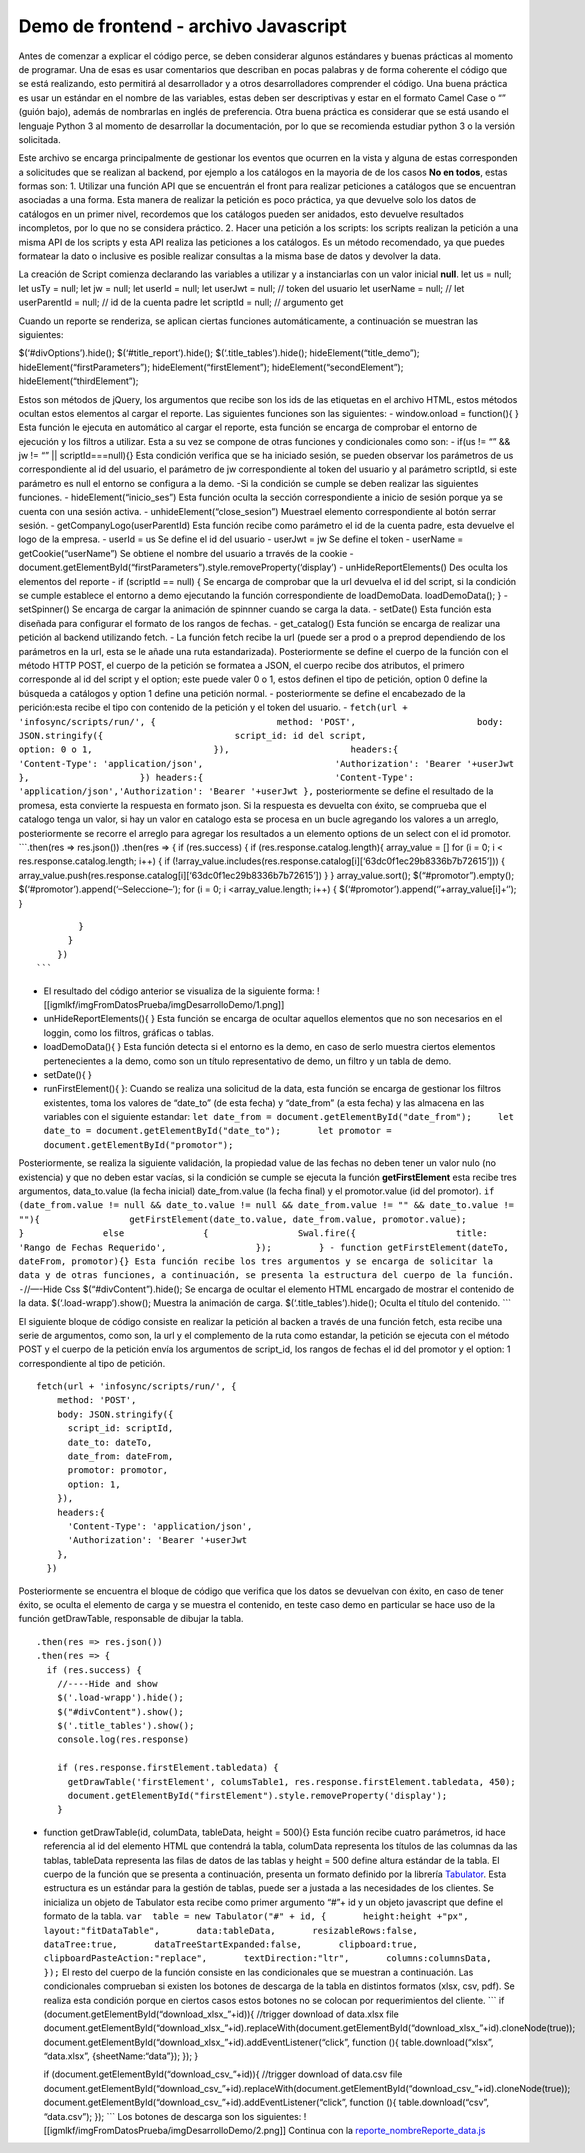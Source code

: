 =====================================
Demo de frontend - archivo Javascript
=====================================

Antes de comenzar a explicar el código perce, se deben considerar
algunos estándares y buenas prácticas al momento de programar. Una de
esas es usar comentarios que describan en pocas palabras y de forma
coherente el código que se está realizando, esto permitirá al
desarrollador y a otros desarrolladores comprender el código. Una buena
práctica es usar un estándar en el nombre de las variables, estas deben
ser descriptivas y estar en el formato Camel Case o “” (guión bajo),
además de nombrarlas en inglés de preferencia. Otra buena práctica es
considerar que se está usando el lenguaje Python 3 al momento de
desarrollar la documentación, por lo que se recomienda estudiar python 3
o la versión solicitada.

Este archivo se encarga principalmente de gestionar los eventos que
ocurren en la vista y alguna de estas corresponden a solicitudes que se
realizan al backend, por ejemplo a los catálogos en la mayoria de de los
casos **No en todos**, estas formas son: 1. Utilizar una función API que
se encuentrán el front para realizar peticiones a catálogos que se
encuentran asociadas a una forma. Esta manera de realizar la petición es
poco práctica, ya que devuelve solo los datos de catálogos en un primer
nivel, recordemos que los catálogos pueden ser anidados, esto devuelve
resultados incompletos, por lo que no se considera práctico. 2. Hacer
una petición a los scripts: los scripts realizan la petición a una misma
API de los scripts y esta API realiza las peticiones a los catálogos. Es
un método recomendado, ya que puedes formatear la dato o inclusive es
posible realizar consultas a la misma base de datos y devolver la data.

La creación de Script comienza declarando las variables a utilizar y a
instanciarlas con un valor inicial **null**. let us = null; let usTy =
null; let jw = null; let userId = null; let userJwt = null; // token del
usuario let userName = null; // let userParentId = null; // id de la
cuenta padre let scriptId = null; // argumento get

Cuando un reporte se renderiza, se aplican ciertas funciones
automáticamente, a continuación se muestran las siguientes:

$(‘#divOptions’).hide(); $(‘#title_report’).hide();
$(‘.title_tables’).hide(); hideElement(“title_demo”);
hideElement(“firstParameters”); hideElement(“firstElement”);
hideElement(“secondElement”); hideElement(“thirdElement”);

Estos son métodos de jQuery, los argumentos que recibe son los ids de
las etiquetas en el archivo HTML, estos métodos ocultan estos elementos
al cargar el reporte. Las siguientes funciones son las siguientes: -
window.onload = function(){ } Esta función le ejecuta en automático al
cargar el reporte, esta función se encarga de comprobar el entorno de
ejecución y los filtros a utilizar. Esta a su vez se compone de otras
funciones y condicionales como son: - if(us != “” && jw != “” \|\|
scriptId===null){} Esta condición verifica que se ha iniciado sesión, se
pueden observar los parámetros de us correspondiente al id del usuario,
el parámetro de jw correspondiente al token del usuario y al parámetro
scriptId, si este parámetro es null el entorno se configura a la demo.
-Si la condición se cumple se deben realizar las siguientes funciones. -
hideElement(“inicio_ses”) Esta función oculta la sección correspondiente
a inicio de sesión porque ya se cuenta con una sesión activa. -
unhideElement(“close_sesion”) Muestrael elemento correspondiente al
botón serrar sesión. - getCompanyLogo(userParentId) Esta función recibe
como parámetro el id de la cuenta padre, esta devuelve el logo de la
empresa. - userId = us Se define el id del usuario - userJwt = jw Se
define el token - userName = getCookie(“userName”) Se obtiene el nombre
del usuario a trravés de la cookie -
document.getElementById(“firstParameters”).style.removeProperty(‘display’)
- unHideReportElements() Des oculta los elementos del reporte - if
(scriptId == null) { Se encarga de comprobar que la url devuelva el id
del script, si la condición se cumple establece el entorno a demo
ejecutando la función correspondiente de loadDemoData. loadDemoData(); }
- setSpinner() Se encarga de cargar la animación de spinnner cuando se
carga la data. - setDate() Esta función esta diseñada para configurar el
formato de los rangos de fechas. - get_catalog() Esta función se encarga
de realizar una petición al backend utilizando fetch. - La función fetch
recibe la url (puede ser a prod o a preprod dependiendo de los
parámetros en la url, esta se le añade una ruta estandarizada).
Posteriormente se define el cuerpo de la función con el método HTTP
POST, el cuerpo de la petición se formatea a JSON, el cuerpo recibe dos
atributos, el primero corresponde al id del script y el option; este
puede valer 0 o 1, estos definen el tipo de petición, option 0 define la
búsqueda a catálogos y option 1 define una petición normal. -
posteriormente se define el encabezado de la perición:esta recibe el
tipo con contenido de la petición y el token del usuario. -
``fetch(url + 'infosync/scripts/run/', {                       method: 'POST',                       body: JSON.stringify({                         script_id: id del script,                         option: 0 o 1,                       }),                       headers:{                         'Content-Type': 'application/json',                         'Authorization': 'Bearer '+userJwt                       },                     }) headers:{                         'Content-Type': 'application/json','Authorization': 'Bearer '+userJwt },``
posteriormente se define el resultado de la promesa, esta convierte la
respuesta en formato json. Si la respuesta es devuelta con éxito, se
comprueba que el catalogo tenga un valor, si hay un valor en catalogo
esta se procesa en un bucle agregando los valores a un arreglo,
posteriormente se recorre el arreglo para agregar los resultados a un
elemento options de un select con el id promotor. \``\`.then(res =>
res.json()) .then(res => { if (res.success) { if
(res.response.catalog.length){ array_value = [] for (i = 0; i <
res.response.catalog.length; i++) { if
(!array_value.includes(res.response.catalog[i][‘63dc0f1ec29b8336b7b72615’]))
{ array_value.push(res.response.catalog[i][‘63dc0f1ec29b8336b7b72615’])
} } array_value.sort(); $(“#promotor”).empty();
$(‘#promotor’).append(‘–Seleccione–’); for (i = 0; i
<array_value.length; i++) { $(‘#promotor’).append(‘’+array_value[i]+‘’);
}

::

                       }
                     } 
                   })
               ```
                                   

-  El resultado del código anterior se visualiza de la siguiente forma:
   ![[igmlkf/imgFromDatosPrueba/imgDesarrolloDemo/1.png]]
-  unHideReportElements(){ } Esta función se encarga de ocultar aquellos
   elementos que no son necesarios en el loggin, como los filtros,
   gráficas o tablas.
-  loadDemoData(){ } Esta función detecta si el entorno es la demo, en
   caso de serlo muestra ciertos elementos pertenecientes a la demo,
   como son un título representativo de demo, un filtro y un tabla de
   demo.
-  setDate(){ }
-  runFirstElement(){ }: Cuando se realiza una solicitud de la data,
   esta función se encarga de gestionar los filtros existentes, toma los
   valores de “date_to” (de esta fecha) y “date_from” (a esta fecha) y
   las almacena en las variables con el siguiente estandar:
   ``let date_from = document.getElementById("date_from");     let date_to = document.getElementById("date_to");       let promotor = document.getElementById("promotor");``

Posteriormente, se realiza la siguiente validación, la propiedad value
de las fechas no deben tener un valor nulo (no existencia) y que no
deben estar vacías, si la condición se cumple se ejecuta la función
**getFirstElement** esta recibe tres argumentos, data_to.value (la fecha
inicial) date_from.value (la fecha final) y el promotor.value (id del
promotor).
``if (date_from.value != null && date_to.value != null && date_from.value != "" && date_to.value != ""){                 getFirstElement(date_to.value, date_from.value, promotor.value);               }               else               {                 Swal.fire({                   title: 'Rango de Fechas Requerido',                 });         } - function getFirstElement(dateTo, dateFrom, promotor){} Esta función recibe los tres argumentos y se encarga de solicitar la data y de otras funciones, a continuación, se presenta la estructura del cuerpo de la función.     -``//—-Hide
Css $(“#divContent”).hide(); Se encarga de ocultar el elemento HTML
encargado de mostrar el contenido de la data. $(‘.load-wrapp’).show();
Muestra la animación de carga. $(‘.title_tables’).hide(); Oculta el
título del contenido. \``\`

El siguiente bloque de código consiste en realizar la petición al backen
a través de una función fetch, esta recibe una serie de argumentos, como
son, la url y el complemento de la ruta como estandar, la petición se
ejecuta con el método POST y el cuerpo de la petición envía los
argumentos de script_id, los rangos de fechas el id del promotor y el
option: 1 correspondiente al tipo de petición.

::

   fetch(url + 'infosync/scripts/run/', {
       method: 'POST',
       body: JSON.stringify({
         script_id: scriptId,
         date_to: dateTo,
         date_from: dateFrom,
         promotor: promotor,
         option: 1,
       }),
       headers:{
         'Content-Type': 'application/json',
         'Authorization': 'Bearer '+userJwt
       },
     })

Posteriormente se encuentra el bloque de código que verifica que los
datos se devuelvan con éxito, en caso de tener éxito, se oculta el
elemento de carga y se muestra el contenido, en teste caso demo en
particular se hace uso de la función getDrawTable, responsable de
dibujar la tabla.

::

     .then(res => res.json())
     .then(res => {
       if (res.success) {
         //----Hide and show
         $('.load-wrapp').hide();
         $("#divContent").show();
         $('.title_tables').show();
         console.log(res.response)
         
         if (res.response.firstElement.tabledata) {
           getDrawTable('firstElement', columsTable1, res.response.firstElement.tabledata, 450);
           document.getElementById("firstElement").style.removeProperty('display');
         }

-  function getDrawTable(id, columData, tableData, height = 500){} Esta
   función recibe cuatro parámetros, id hace referencia al id del
   elemento HTML que contendrá la tabla, columData representa los
   títulos de las columnas da las tablas, tableData representa las filas
   de datos de las tablas y height = 500 define altura estándar de la
   tabla. El cuerpo de la función que se presenta a continuación,
   presenta un formato definido por la librería
   `Tabulator <https://tabulator.info/>`__. Esta estructura es un
   estándar para la gestión de tablas, puede ser a justada a las
   necesidades de los clientes. Se inicializa un objeto de Tabulator
   esta recibe como primer argumento “#”+ id y un objeto javascript que
   define el formato de la tabla.
   ``var  table = new Tabulator("#" + id, {       height:height +"px",       layout:"fitDataTable",       data:tableData,       resizableRows:false,       dataTree:true,       dataTreeStartExpanded:false,       clipboard:true,       clipboardPasteAction:"replace",       textDirection:"ltr",       columns:columnsData,     });``
   El resto del cuerpo de la función consiste en las condicionales que
   se muestran a continuación. Las condicionales comprueban si existen
   los botones de descarga de la tabla en distintos formatos (xlsx, csv,
   pdf). Se realiza esta condición porque en ciertos casos estos botones
   no se colocan por requerimientos del cliente. \``\` if
   (document.getElementById(“download_xlsx\_”+id)){ //trigger download
   of data.xlsx file
   document.getElementById(“download_xlsx\_”+id).replaceWith(document.getElementById(“download_xlsx\_”+id).cloneNode(true));
   document.getElementById(“download_xlsx\_”+id).addEventListener(“click”,
   function (){ table.download(“xlsx”, “data.xlsx”, {sheetName:“data”});
   }); }

   if (document.getElementById(“download_csv\_”+id)){ //trigger download
   of data.csv file
   document.getElementById(“download_csv\_”+id).replaceWith(document.getElementById(“download_csv\_”+id).cloneNode(true));
   document.getElementById(“download_csv\_”+id).addEventListener(“click”,
   function (){ table.download(“csv”, “data.csv”); }); \``\` Los botones
   de descarga son los siguientes:
   ![[igmlkf/imgFromDatosPrueba/imgDesarrolloDemo/2.png]] Continua con
   la
   `reporte_nombreReporte_data.js <3.2.4.5.Configuración%20de%20reporte_nombreReporte_data.js>`__
